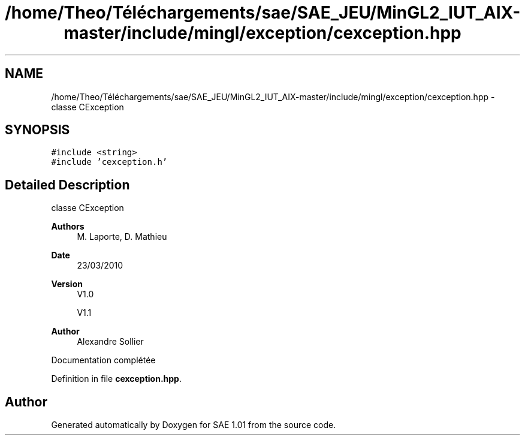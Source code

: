 .TH "/home/Theo/Téléchargements/sae/SAE_JEU/MinGL2_IUT_AIX-master/include/mingl/exception/cexception.hpp" 3 "Fri Jan 10 2025" "SAE 1.01" \" -*- nroff -*-
.ad l
.nh
.SH NAME
/home/Theo/Téléchargements/sae/SAE_JEU/MinGL2_IUT_AIX-master/include/mingl/exception/cexception.hpp \- classe CException  

.SH SYNOPSIS
.br
.PP
\fC#include <string>\fP
.br
\fC#include 'cexception\&.h'\fP
.br

.SH "Detailed Description"
.PP 
classe CException 


.PP
\fBAuthors\fP
.RS 4
M\&. Laporte, D\&. Mathieu
.RE
.PP
\fBDate\fP
.RS 4
23/03/2010
.RE
.PP
\fBVersion\fP
.RS 4
V1\&.0
.PP
V1\&.1
.RE
.PP
\fBAuthor\fP
.RS 4
Alexandre Sollier
.RE
.PP
Documentation complétée 
.PP
Definition in file \fBcexception\&.hpp\fP\&.
.SH "Author"
.PP 
Generated automatically by Doxygen for SAE 1\&.01 from the source code\&.
